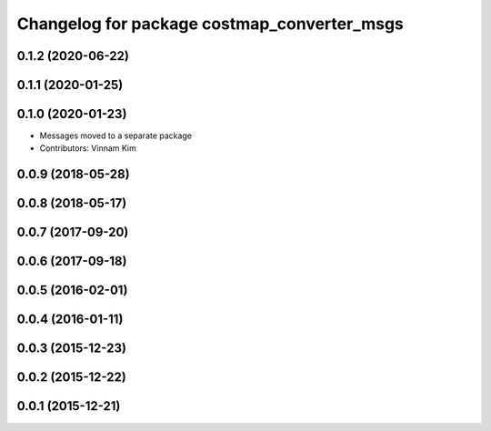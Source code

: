 ^^^^^^^^^^^^^^^^^^^^^^^^^^^^^^^^^^^^^^^^^^^^
Changelog for package costmap_converter_msgs
^^^^^^^^^^^^^^^^^^^^^^^^^^^^^^^^^^^^^^^^^^^^

0.1.2 (2020-06-22)
------------------

0.1.1 (2020-01-25)
------------------

0.1.0 (2020-01-23)
------------------
* Messages moved to a separate package
* Contributors: Vinnam Kim

0.0.9 (2018-05-28)
------------------

0.0.8 (2018-05-17)
------------------

0.0.7 (2017-09-20)
------------------

0.0.6 (2017-09-18)
------------------

0.0.5 (2016-02-01)
------------------

0.0.4 (2016-01-11)
------------------

0.0.3 (2015-12-23)
------------------

0.0.2 (2015-12-22)
------------------

0.0.1 (2015-12-21)
------------------
